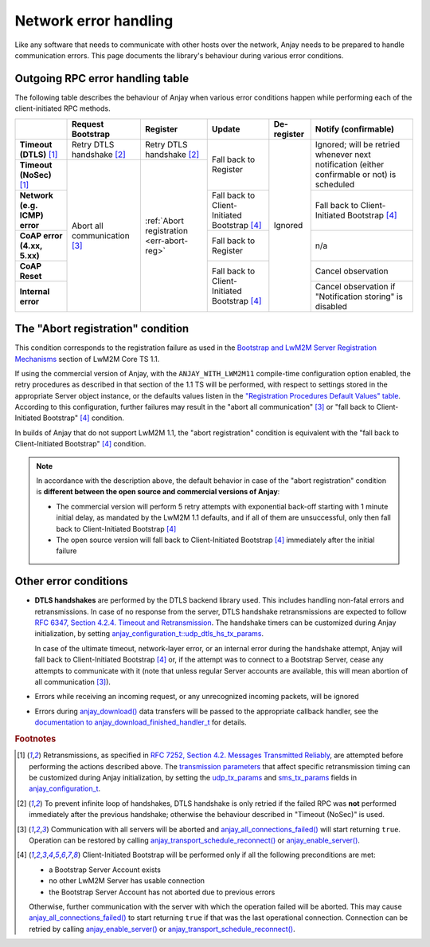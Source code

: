 ..
   Copyright 2017-2022 AVSystem <avsystem@avsystem.com>

   Licensed under the Apache License, Version 2.0 (the "License");
   you may not use this file except in compliance with the License.
   You may obtain a copy of the License at

       http://www.apache.org/licenses/LICENSE-2.0

   Unless required by applicable law or agreed to in writing, software
   distributed under the License is distributed on an "AS IS" BASIS,
   WITHOUT WARRANTIES OR CONDITIONS OF ANY KIND, either express or implied.
   See the License for the specific language governing permissions and
   limitations under the License.

Network error handling
======================

Like any software that needs to communicate with other hosts over the network,
Anjay needs to be prepared to handle communication errors. This page documents
the library's behaviour during various error conditions.

Outgoing RPC error handling table
---------------------------------

The following table describes the behaviour of Anjay when various error
conditions happen while performing each of the client-initiated RPC methods.

+-----------------+------------------+------------------+------------------+-------------+-------------------+
|                 | Request          | Register         | Update           | De-register | Notify            |
|                 | Bootstrap        |                  |                  |             | (confirmable)     |
+=================+==================+==================+==================+=============+===================+
| **Timeout       | Retry DTLS       | Retry DTLS       | Fall back        | Ignored     | Ignored; will be  |
| (DTLS)** [#t]_  | handshake [#hs]_ | handshake [#hs]_ | to Register      |             | retried whenever  |
+-----------------+------------------+------------------+                  |             | next notification |
| **Timeout       | Abort all        | :ref:`Abort      |                  |             | (either           |
| (NoSec)** [#t]_ | communication    | registration     |                  |             | confirmable or    |
|                 | [#a]_            | <err-abort-reg>` |                  |             | not) is scheduled |
+-----------------+                  |                  +------------------+             +-------------------+
| **Network       |                  |                  | Fall back to     |             | Fall back to      |
| (e.g. ICMP)     |                  |                  | Client-Initiated |             | Client-Initiated  |
| error**         |                  |                  | Bootstrap [#bs]_ |             | Bootstrap [#bs]_  |
+-----------------+                  |                  +------------------+             +-------------------+
| **CoAP error    |                  |                  | Fall back        |             | n/a               |
| (4.xx, 5.xx)**  |                  |                  | to Register      |             |                   |
+-----------------+                  |                  +------------------+             +-------------------+
| **CoAP Reset**  |                  |                  | Fall back to     |             | Cancel            |
|                 |                  |                  | Client-Initiated |             | observation       |
+-----------------+                  |                  | Bootstrap [#bs]_ |             +-------------------+
| **Internal      |                  |                  |                  |             | Cancel            |
| error**         |                  |                  |                  |             | observation if    |
|                 |                  |                  |                  |             | "Notification     |
|                 |                  |                  |                  |             | storing" is       |
|                 |                  |                  |                  |             | disabled          |
+-----------------+------------------+------------------+------------------+-------------+-------------------+

.. _err-abort-reg:

The "Abort registration" condition
----------------------------------

This condition corresponds to the registration failure as used in the
`Bootstrap and LwM2M Server Registration Mechanisms
<http://www.openmobilealliance.org/release/LightweightM2M/V1_1_1-20190617-A/HTML-Version/OMA-TS-LightweightM2M_Core-V1_1_1-20190617-A.html#6-2-1-1-0-6211-Bootstrap-and-LwM2M-Server-Registration-Mechanisms>`_
section of LwM2M Core TS 1.1.

If using the commercial version of Anjay, with the ``ANJAY_WITH_LWM2M11``
compile-time configuration option enabled, the retry procedures as described in
that section of the 1.1 TS will be performed, with respect to settings stored in
the appropriate Server object instance, or the defaults values listen in the
`"Registration Procedures Default Values" table
<http://www.openmobilealliance.org/release/LightweightM2M/V1_1_1-20190617-A/HTML-Version/OMA-TS-LightweightM2M_Core-V1_1_1-20190617-A.html#Table-6211-1-Registration-Procedures-Default-Values>`_.
According to this configuration, further failures may result in the "abort all
communication" [#a]_ or "fall back to Client-Initiated Bootstrap" [#bs]_
condition.

In builds of Anjay that do not support LwM2M 1.1, the "abort registration"
condition is equivalent with the "fall back to Client-Initiated Bootstrap"
[#bs]_ condition.

.. note::

    In accordance with the description above, the default behavior in case of
    the "abort registration" condition is **different between the open source
    and commercial versions of Anjay**:

    * The commercial version will perform 5 retry attempts with exponential
      back-off starting with 1 minute initial delay, as mandated by the LwM2M
      1.1 defaults, and if all of them are unsuccessful, only then fall back to
      Client-Initiated Bootstrap [#bs]_
    * The open source version will fall back to Client-Initiated Bootstrap
      [#bs]_ immediately after the initial failure

Other error conditions
----------------------

* **DTLS handshakes** are performed by the DTLS backend library used. This
  includes handling non-fatal errors and retransmissions. In case of no response
  from the server, DTLS handshake retransmissions are expected to follow
  `RFC 6347, Section 4.2.4.  Timeout and Retransmission
  <https://tools.ietf.org/html/rfc6347#section-4.2.4>`_.
  The handshake timers can be customized during Anjay initialization, by setting
  `anjay_configuration_t::udp_dtls_hs_tx_params
  <../api/structanjay__configuration.html#ab8ca076537138e7d78bd1ee5d5e2031a>`_.

  In case of the ultimate timeout, network-layer error, or an internal error
  during the handshake attempt, Anjay will fall back to Client-Initiated
  Bootstrap [#bs]_ or, if the attempt was to connect to a Bootstrap Server,
  cease any attempts to communicate with it (note that unless regular Server
  accounts are available, this will mean abortion of all communication [#a]_).

* Errors while receiving an incoming request, or any unrecognized incoming
  packets, will be ignored

* Errors during `anjay_download()
  <../api/download_8h.html#a7a4d736c0a4ada68f0770e5eb45a84ce>`_ data transfers
  will be passed to the appropriate callback handler, see the `documentation to
  anjay_download_finished_handler_t
  <../api/download_8h.html#a44f0d37ec9ef8123bf88aa9ea9ee7291>`_ for details.

.. rubric:: Footnotes

.. [#t]  Retransmissions, as specified in
         `RFC 7252, Section 4.2.  Messages Transmitted Reliably
         <https://tools.ietf.org/html/rfc7252#section-4.2>`_, are attempted
         before performing the actions described above. The `transmission
         parameters <https://tools.ietf.org/html/rfc7252#section-4.8>`_ that
         affect specific retransmission timing can be customized during Anjay
         initialization, by setting the `udp_tx_params
         <../api/structanjay__configuration.html#a9690621b087639e06dd0c747206d0679>`_
         and `sms_tx_params
         <../api/structanjay__configuration.html#ab656e5dad737416e5b66272f917df108>`_
         fields in `anjay_configuration_t
         <../api/structanjay__configuration.html>`_.

.. [#hs] To prevent infinite loop of handshakes, DTLS handshake is only retried
         if the failed RPC was **not** performed immediately after the previous
         handshake; otherwise the behaviour described in "Timeout (NoSec)" is
         used.

.. [#a]  Communication with all servers will be aborted and
         `anjay_all_connections_failed()
         <../api/core_8h.html#a4329b620520c565fd61b526ba760e59f>`_ will start
         returning ``true``. Operation can be restored by calling
         `anjay_transport_schedule_reconnect()
         <../api/core_8h.html#ad895be5694083d015ffcd8d0b87d0b2a>`_ or
         `anjay_enable_server()
         <../api/core_8h.html#abc4b554e51a56da874238f3e64bff074>`_.

.. [#bs] Client-Initiated Bootstrap will be performed only if all the following
         preconditions are met:

         - a Bootstrap Server Account exists
         - no other LwM2M Server has usable connection
         - the Bootstrap Server Account has not aborted due to previous errors

         Otherwise, further communication with the server with which the
         operation failed will be aborted. This may cause
         `anjay_all_connections_failed()
         <../api/core_8h.html#a4329b620520c565fd61b526ba760e59f>`_ to start
         returning ``true`` if that was the last operational connection.
         Connection can be retried by calling `anjay_enable_server()
         <../api/core_8h.html#abc4b554e51a56da874238f3e64bff074>`_ or
         `anjay_transport_schedule_reconnect()
         <../api/core_8h.html#ad895be5694083d015ffcd8d0b87d0b2a>`_.
